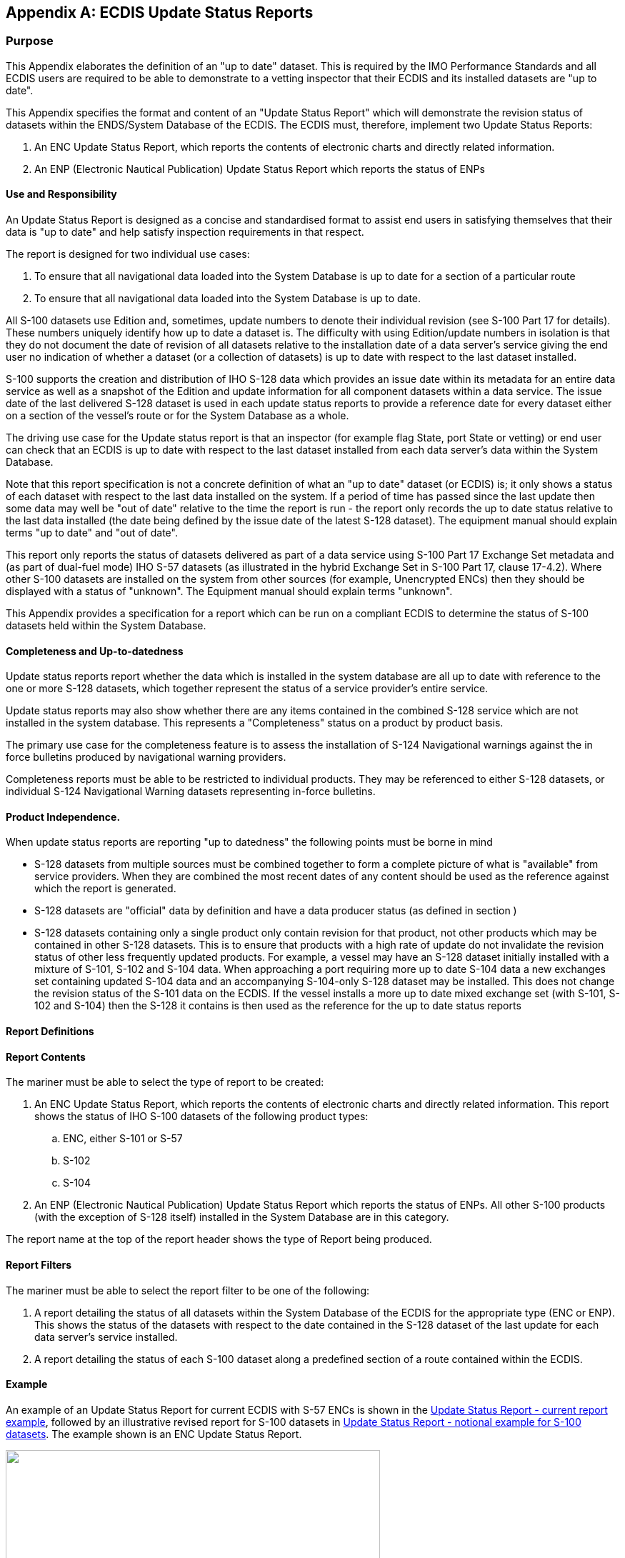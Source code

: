 
[[annexC]]
[appendix]
== ECDIS Update Status Reports

=== Purpose

This Appendix elaborates the definition of an "up to date" dataset.
This is required by the IMO Performance Standards and all ECDIS users
are required to be able to demonstrate to a vetting inspector that
their ECDIS and its installed datasets are "up to date".

This Appendix specifies the format and content of an "Update Status
Report" which will demonstrate the revision status of datasets within
the ENDS/System Database of the ECDIS. The ECDIS must, therefore,
implement two Update Status Reports:

. An ENC Update Status Report, which reports the contents of electronic
charts and directly related information.
. An ENP (Electronic Nautical Publication) Update Status Report which
reports the status of ENPs

[discrete]
==== Use and Responsibility

An Update Status Report is designed as a concise and standardised
format to assist end users in satisfying themselves that their data
is "up to date" and help satisfy inspection requirements in that respect.

The report is designed for two individual use cases:

. To ensure that all navigational data loaded into the System Database
is up to date for a section of a particular route
. To ensure that all navigational data loaded into the System Database
is up to date.

All S-100 datasets use Edition and, sometimes, update numbers to denote
their individual revision (see S-100 Part 17 for details). These numbers
uniquely identify how up to date a dataset is. The difficulty with
using Edition/update numbers in isolation is that they do not document
the date of revision of all datasets relative to the installation
date of a data server's service giving the end user no indication
of whether a dataset (or a collection of datasets) is up to date with
respect to the last dataset installed.

S-100 supports the creation and distribution of IHO S-128 data which
provides an issue date within its metadata for an entire data service
as well as a snapshot of the Edition and update information for all
component datasets within a data service. The issue date of the last
delivered S-128 dataset is used in each update status reports to provide
a reference date for every dataset either on a section of the vessel's
route or for the System Database as a whole.

The driving use case for the Update status report is that an inspector
(for example flag State, port State or vetting) or end user can check
that an ECDIS is up to date with respect to the last dataset installed
from each data server's data within the System Database.

Note that this report specification is not a concrete definition of
what an "up to date" dataset (or ECDIS) is; it only shows a status
of each dataset with respect to the last data installed on the system.
If a period of time has passed since the last update then some data
may well be "out of date" relative to the time the report is run -
the report only records the up to date status relative to the last
data installed (the date being defined by the issue date of the latest
S-128 dataset). The equipment manual should explain terms "up to date"
and "out of date".

This report only reports the status of datasets delivered as part
of a data service using S-100 Part 17 Exchange Set metadata and
(as part of dual-fuel mode) IHO S-57 datasets (as illustrated in the
hybrid Exchange Set in S-100 Part 17, clause 17-4.2). Where other
S-100 datasets are installed on the system from other sources
(for example, Unencrypted ENCs) then they should be displayed with
a status of "unknown". The Equipment manual should explain terms "unknown".

This Appendix provides a specification for a report which can be run
on a compliant ECDIS to determine the status of S-100 datasets held
within the System Database.

[discrete]
==== Completeness and Up-to-datedness

Update status reports report whether the data which is installed in
the system database are all up to date with reference to the one or
more S-128 datasets, which together represent the status of a service
provider's entire service.

Update status reports may also show whether there are any items contained
in the combined S-128 service which are not installed in the system
database. This represents a "Completeness" status on a product by
product basis.

The primary use case for the completeness feature is to assess the
installation of S-124 Navigational warnings against the in force bulletins
produced by navigational warning providers.

Completeness reports must be able to be restricted to individual products.
They may be referenced to either S-128 datasets, or individual S-124
Navigational Warning datasets representing in-force bulletins.

[discrete]
==== Product Independence.

When update status reports are reporting "up to datedness" the following
points must be borne in mind

* S-128 datasets from multiple sources must be combined together to
form a complete picture of what is "available" from service providers.
When they are combined the most recent dates of any content should
be used as the reference against which the report is generated.
* S-128 datasets are "official" data by definition and have a data
producer status (as defined in section )
* S-128 datasets containing only a single product only contain revision
for that product, not other products which may be contained in other
S-128 datasets. This is to ensure that products with a high rate of
update do not invalidate the revision status of other less frequently
updated products. For example, a vessel may have an S-128 dataset
initially installed with a mixture of S-101, S-102 and S-104 data.
When approaching a port requiring more up to date S-104 data a new
exchanges set containing updated S-104 data and an accompanying S-104-only
S-128 dataset may be installed. This does not change the revision
status of the S-101 data on the ECDIS. If the vessel installs a more
up to date mixed exchange set (with S-101, S-102 and S-104) then the
S-128 it contains is then used as the reference for the up to date
status reports

[discrete]
==== Report Definitions

[discrete]
==== Report Contents

The mariner must be able to select the type of report to be created:

. An ENC Update Status Report, which reports the contents of electronic
charts and directly related information. This report shows the status
of IHO S-100 datasets of the following product types:
.. ENC, either S-101 or S-57
.. S-102
.. S-104
. An ENP (Electronic Nautical Publication) Update Status Report which
reports the status of ENPs. All other S-100 products (with the exception
of S-128 itself) installed in the System Database are in this category.

The report name at the top of the report header shows the type of
Report being produced.

[discrete]
==== Report Filters

The mariner must be able to select the report filter to be one of
the following:

. A report detailing the status of all datasets within the System
Database of the ECDIS for the appropriate type (ENC or ENP). This
shows the status of the datasets with respect to the date contained
in the S-128 dataset of the last update for each data server's service
installed.
. A report detailing the status of each S-100 dataset along a predefined
section of a route contained within the ECDIS.

[discrete]
==== Example

An example of an Update Status Report for current ECDIS with S-57
ENCs is shown in the <<fig_c1>>, followed by an illustrative revised
report for S-100 datasets in <<fig_c2>>. The example shown is an ENC
Update Status Report.

[[fig_c1]]
.Update Status Report - current report example
image::figure-c-1.emf["",524,366]

[[fig_c2]]
.Update Status Report - notional example for S-100 datasets
image::figure-c-2.emf["",572,312]

[discrete]
==== Report specification

The ENC Update Status Report is a formatted output from the ECDIS.
It should be formatted to fit within the width of the ECDIS screen
and, if printable, split into individual A4 pages.

Reports of both types (complete System Database contents and filtered
by route) are divided into two sections:

. A header containing information on the vessel and report content
selected (either filtered for a route (or part of a route) or for
the entire System Database contents. This header contains vessel information
and report reference dates followed by a summary totals for each report
status.
. A table containing information for each cell within the chosen content
type. This provides detailed information on each dataset within the
chosen content category.

[discrete]
==== Report header

The data content of each of the header fields is defined in <<table_3>>
below:

[[table_c3]]
.Data content of header fields
[cols="183,62,312"]
|===
h| Field Name. h| Type h| Source
a|
. Report Name

| Text
a| Two Report names are possible depending on which Report is being
shown. Either:

* Electronic Navigational Charts (ENC) Update Status Report
* Electronic Nautical Publications (ENP) Update Status Report

a|
[start=2]
. Vessel Name

| Text
| The name of the vessel as recorded within the ECDIS.

a|
[start=3]
. Identifier

| Text
| A unique identifier, the MMSI or vessel IMO number.

a|
[start=4]
. Update reference date

| Date
| The data used as the reference for the status of each of the cells.
This is the issue date of the last S-128 dataset in the Exchange Set
used to update the System Database. The date is taken from the latest
S-128 datasets issueDate in the CATALOG.XML and is expressed in ISO8601
notation:[*YYYMMDDZHHMMSS*]

a|
[start=5]
. Date of report

| Date
| The date the Report was run.

a|
[start=6]
. Content

| Text
a| Each Report can be optionally filtered for an individual route
plan or report the full System Database contents for each Report type:

* "Filtered for Route Plan XXX to YYY" where XXX and YYY are the textual
names of the point of origin and destination on the chosen route.
* Full System Database contents.

a|
[start=7]
. Start WP

| Text
| This field is only present if the Report is filtered for a route.
It should comprise the textual name of the starting waypoint of the
route (if one exists) and the lat/long coordinates of the waypoint.
There is no fixed form that the coordinates should take.

a|
[start=8]
. End WP

| Text
| This field is only present if the Report is filtered for a route.
It should comprise the textual name of the last waypoint of the route
(if one exists) and its lat/long coordinates. There is no fixed form
that the coordinates should take.

|===

[discrete]
==== Filtering of Update status report for route section

Where an Update Status Report is filtered for a route plan then the
datasets of the appropriate type (ENC or ENP) in the System Database
whose status are checked are defined by the intersection of the route
corridor with the dataset boundaries (as defined by dataset's coverage
features (or coverage defined in the S-100 CATALOG.XML within the
System Database)).

The width of the filtering corridor is equal to the
"user specified distance" implemented inside the ECDIS to fulfil IMO
MSC.532(106) _11.3.5:_

____
A graphical indication should be given if the mariner plans a route
closer than a user-specified distance from the boundary of a user-selectable
category of prohibited area or a geographic area for which special
conditions exist (see appendix 4). A graphical indication should also
be given if the mariner plans a route closer than a user specified
distance from a user-selectable category of point objects, such as
a fixed or floating aid to navigation or isolated danger. The user-selectable
categories should be the same as the user selections for the display
of objects and be based on IHO standards. There should be a permanent
indication when any user-selectable categories are deselected. Details
of the deselection should be available on demand.
____

This is not the same as the XTD distance.

[discrete]
==== Summary totals

The summary section of the Report follows directly after the header.
The summary contains the following information:

. The title: "Chart Status Summary".
. Totals of cells with the relevant status in the order defined below.

.. Total - the total number of datasets available in the System Database
for the content type (ENC or ENP), selected for the Report (either
full or filtered by route).
.. Up to date - the total number of datasets (for the content selected)
which have status "Up to date".
.. Not up to date - the total number of datasets (for the content
selected) which have status "Not up to date".
.. Withdrawn - the total number of datasets (for the content selected)
which have status "Withdrawn".
.. Cancelled - the total number of datasets (for the content selected)
which have status "Cancelled".
.. Unknown - the number of datasets for which a status cannot be determined
for any reason.
. The possibilities for each dataset's status are listed in <<table_4>>
below along with their definitions.

[discrete]
==== Data Server content tables

The detailed tables in each Report are arranged by data server - each
separate data server or dataset data source within the System Database
has its own separate table listing all datasets by content type
(as reported in the "Content" field in the report header) and S-100
Product Specification order.

The detailed tables contain the following information:

. Title: Data Server Name - this is the data server identified by
the S-128 Producer Code (which can either be a data producer, an aggregator
or data aggregator (as identified by <<sec_9.1.1>>)
. For each cell installed in the System Database from the data server:

.. Dataset Name - the name of the dataset. (DSNM).
.. Edition - the Edition of the dataset in the System Database (EDTN).
.. Update - the update number of the dataset in the System Database.
If the product does not support updates, then this must be
labelled "-".
.. Issue Date - the issue date of the last applied update to the dataset
in the System Database (or "-" where no updates are supported for
the S-100 product).
.. Status - the status of the cell. The status may have one of four
values determined according to the criteria in the following table:

[[table_c4]]
.Status values
[cols="27,116"]
|===
h| Status h| Specification

| *Up to date* | This is where the System Database has all the latest
Edition and (where supported by the S-100 Product Specification) update
information for the dataset installed as defined by the latest S-128
dataset received from the data server. The reference date for the
most up to date information is defined by the S-128 dataset issue
date. The dataset update reference date must be within the last four
weeks from the time of the Report execution or the cell must be displayed
as "Not up to date" regardless of its status as defined by the S-128
data.
| *Not Up to date* | This is where the System Database has NOT installed
all the latest update and/or New Edition for the cell. Again, the
reference point for what should be installed is defined by the S-128
dataset issue date. If the reference date is older than four weeks
then cells must be displayed as "not up to date" by definition.
| *Withdrawn* | The number of datasets which have been withdrawn by
the data server or cancelled but which are still available within
the System Database.
| *Unknown* | Datasets for which a status cannot be determined for
any reason. If the revision information in the latest S-128 dataset
is incomplete for any reason then all datasets in the data server's
service not included in the partial S-128 must be deemed to be "Unknown"
as no definitive information on them can be determined. S-128 content
is required to specify the status of all datasets in a data server's
service.

|===

[discrete]
==== Example of ENC update status report

*_Report Name: ENC Update Status Report_*

*Vessel Name:* HMS Goteborg

*Identifier:* IMO 4653321

*Update Reference Date:* 16 May 2013

*Date of Report*: 1 Jun 2013

*Content:* Full

*Chart Status Summary:*

*Chart Status: Count*

Total: 50

Up to Date 38/50

Not Up to Date 10/50

Withdrawn 2/50

Unknown 0/50

*_Table:_*

.Data Server: XXXX
[cols="84,101,84,84,84,83",options="unnumbered"]
|===
h| Product h| Dataset Name h| Edition h| Update h| Issue Date h| Status
| *S-101* | *101US23495820* | *10* | *4* | *2020-01-02* | *Up to Date*
|===

*Example of ENP update status report*

*_Report Name: Electronic Nautical Publications (ENP) Update Status Report_*

*Vessel Name:* HMS Goteborg

*Identifier:* IMO 4653321

*Update Reference Date:* 16 May 2013

*Date of Report*: 1 Jun 2013

*Content:* Full

*Chart Status Summary:*

*Chart Status: Count*

Total: 50

Up to Date 38/50

Not Up to Date 10/50

Withdrawn 2/50

Unknown 0/50

*_Table:_*

[cols="83,100,83,84,83,82",options="unnumbered"]
|===
6+h| Data Server: XXXX
h| Product h| Dataset Name h| Edition h| Update h| Issue Date h| Status

| *S-123*   | *123US3245394* | *5*       | -        | *2020-01-02* | *Up to Date*
| *S-127*   | *127US2345032* | *6*       | -        |              |
|===
